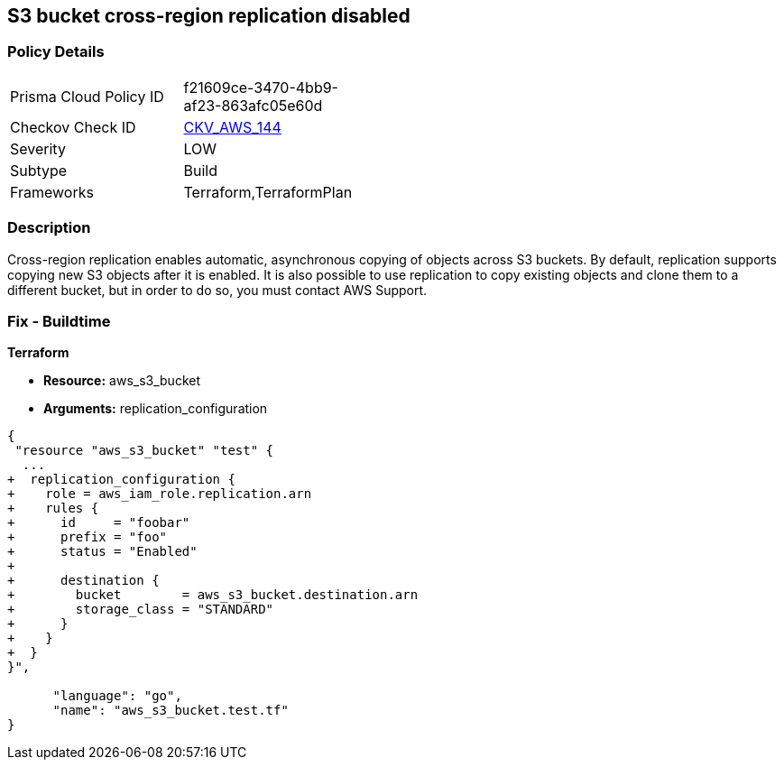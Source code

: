 == S3 bucket cross-region replication disabled


=== Policy Details 

[width=45%]
[cols="1,1"]
|=== 
|Prisma Cloud Policy ID 
| f21609ce-3470-4bb9-af23-863afc05e60d

|Checkov Check ID 
| https://github.com/bridgecrewio/checkov/tree/master/checkov/common/graph/checks_infra/base_check.py[CKV_AWS_144]

|Severity
|LOW

|Subtype
|Build

|Frameworks
|Terraform,TerraformPlan

|=== 



=== Description 


Cross-region replication enables automatic, asynchronous copying of objects across S3 buckets.
By default, replication supports copying new S3 objects after it is enabled.
It is also possible to use replication to copy existing objects and clone them to a different bucket, but in order to do so, you must contact AWS Support.

=== Fix - Buildtime


*Terraform* 


* *Resource:* aws_s3_bucket
* *Arguments:* replication_configuration


[source,go]
----
{
 "resource "aws_s3_bucket" "test" {
  ...
+  replication_configuration {
+    role = aws_iam_role.replication.arn
+    rules {
+      id     = "foobar"
+      prefix = "foo"
+      status = "Enabled"
+
+      destination {
+        bucket        = aws_s3_bucket.destination.arn
+        storage_class = "STANDARD"
+      }
+    }
+  }
}",

      "language": "go",
      "name": "aws_s3_bucket.test.tf"
}
----
